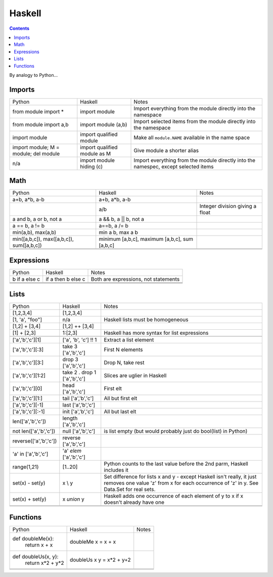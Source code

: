 Haskell
=======
.. contents::

By analogy to Python...

Imports
-------

+-------------------------+-------------------------+-------------------------+
|Python                   |Haskell                  |Notes                    |
+-------------------------+-------------------------+-------------------------+
|from module import *     |import module            |Import everything from   |
|                         |                         |the module directly into |
|                         |                         |the namespace            |
+-------------------------+-------------------------+-------------------------+
|from module import a,b   |import module (a,b)      |Import selected items    |
|                         |                         |from the module directly |
|                         |                         |into the namespace       |
+-------------------------+-------------------------+-------------------------+
|import module            |import qualified module  |Make all ``module.NAME`` |
|                         |                         |available in the name    |
|                         |                         |space                    |
+-------------------------+-------------------------+-------------------------+
|import module;           |import qualified module  |Give module a shorter    |
|M = module;              |as M                     |alias                    |
|del module               |                         |                         |
|                         |                         |                         |
+-------------------------+-------------------------+-------------------------+
|n/a                      |import module hiding (c) |Import everything from   |
|                         |                         |the module directly into |
|                         |                         |the namespec, except     |
|                         |                         |selected items           |
+-------------------------+-------------------------+-------------------------+

Math
----

+-------------------------+-------------------------+-------------------------+
|Python                   |Haskell                  |Notes                    |
+-------------------------+-------------------------+-------------------------+
|a+b, a*b, a-b            |a+b, a*b, a-b            |                         |
+-------------------------+-------------------------+-------------------------+
|                         |a/b                      |Integer division giving a|
|                         |                         |float                    |
+-------------------------+-------------------------+-------------------------+
|a and b, a or b, not a   |a && b, a || b, not a    |                         |
+-------------------------+-------------------------+-------------------------+
|a == b, a != b           |a==b, a /= b             |                         |
+-------------------------+-------------------------+-------------------------+
|min(a,b), max(a,b)       |min a b, max a b         |                         |
+-------------------------+-------------------------+-------------------------+
|min([a,b,c]),            |minimum [a,b,c], maximum |                         |
|max([a,b,c]),            |[a,b,c], sum [a,b,c]     |                         |
|sum([a,b,c])             |                         |                         |
+-------------------------+-------------------------+-------------------------+
|                         |                         |                         |
+-------------------------+-------------------------+-------------------------+
|                         |                         |                         |
+-------------------------+-------------------------+-------------------------+

Expressions
-----------

+-------------------------+-------------------------+-------------------------+
|Python                   |Haskell                  |Notes                    |
+-------------------------+-------------------------+-------------------------+
|b if a else c            |if a then b else c       |Both are expressions, not|
|                         |                         |statements               |
+-------------------------+-------------------------+-------------------------+
|                         |                         |                         |
+-------------------------+-------------------------+-------------------------+
|                         |                         |                         |
+-------------------------+-------------------------+-------------------------+
|                         |                         |                         |
+-------------------------+-------------------------+-------------------------+

Lists
-----

+-------------------------+-------------------------+-------------------------+
|Python                   |Haskell                  |Notes                    |
+-------------------------+-------------------------+-------------------------+
|[1,2,3,4]                |[1,2,3,4]                |                         |
+-------------------------+-------------------------+-------------------------+
|[1, 'a', "foo"]          |n/a                      |Haskell lists must be    |
|                         |                         |homogeneous              |
+-------------------------+-------------------------+-------------------------+
|[1,2] + [3,4]            |[1,2] ++ [3,4]           |                         |
+-------------------------+-------------------------+-------------------------+
|[1] + [2,3]              |1:[2,3]                  |Haskell has more syntax  |
|                         |                         |for list expressions     |
+-------------------------+-------------------------+-------------------------+
|                         |                         |                         |
+-------------------------+-------------------------+-------------------------+
|['a','b','c'][1]         |['a', 'b', 'c'] !! 1     |Extract a list element   |
+-------------------------+-------------------------+-------------------------+
|['a','b','c'][:3]        |take 3 ['a','b','c']     |First N elements         |
+-------------------------+-------------------------+-------------------------+
|['a','b','c'][3:]        |drop 3 ['a','b','c']     |Drop N, take rest        |
+-------------------------+-------------------------+-------------------------+
|['a','b','c'][1:2]       |take 2 . drop 1          |Slices are uglier in     |
|                         |['a','b','c']            |Haskell                  |
+-------------------------+-------------------------+-------------------------+
|['a','b','c'][0]         |head ['a','b','c']       |First elt                |
+-------------------------+-------------------------+-------------------------+
|['a','b','c'][1:]        |tail ['a','b','c']       |All but first elt        |
|                         |                         |                         |
+-------------------------+-------------------------+-------------------------+
|['a','b','c'][-1]        |last ['a','b','c']       |                         |
+-------------------------+-------------------------+-------------------------+
|['a','b','c'][:-1]       |init ['a','b','c']       |All but last elt         |
+-------------------------+-------------------------+-------------------------+
|len(['a','b','c'])       |length ['a','b','c']     |                         |
+-------------------------+-------------------------+-------------------------+
|not len(['a','b','c'])   |null ['a','b','c']       |is list empty (but would |
|                         |                         |probably just do         |
|                         |                         |bool(list) in Python)    |
+-------------------------+-------------------------+-------------------------+
|reverse(['a','b','c'])   |reverse ['a','b','c']    |                         |
+-------------------------+-------------------------+-------------------------+
|'a' in ['a','b','c']     |'a' `elem` ['a','b','c'] |                         |
+-------------------------+-------------------------+-------------------------+
|range(1,21)              |[1..20]                  |Python counts to the last|
|                         |                         |value before the 2nd     |
|                         |                         |parm, Haskell includes it|
+-------------------------+-------------------------+-------------------------+
|set(x) - set(y)          |x \\ y                   |Set difference for lists |
|                         |                         |x and y - except Haskell |
|                         |                         |isn't really, it just    |
|                         |                         |removes one value 'z'    |
|                         |                         |from x for each          |
|                         |                         |occurrence of 'z' in y.  |
|                         |                         |See Data.Set for real    |
|                         |                         |sets.                    |
+-------------------------+-------------------------+-------------------------+
|set(x) + set(y)          |x `union` y              |Haskell adds one         |
|                         |                         |occurrence of each       |
|                         |                         |element of y to x if x   |
|                         |                         |doesn't already have one |
+-------------------------+-------------------------+-------------------------+
|                         |                         |                         |
+-------------------------+-------------------------+-------------------------+
|                         |                         |                         |
+-------------------------+-------------------------+-------------------------+



Functions
---------

+-------------------------+-------------------------+-------------------------+
|Python                   |Haskell                  |Notes                    |
+-------------------------+-------------------------+-------------------------+
|def doubleMe(x):         |doubleMe x = x + x       |                         |
|    return x + x         |                         |                         |
+-------------------------+-------------------------+-------------------------+
|def doubleUs(x, y):      |doubleUs x y = x*2 + y+2 |                         |
|    return x*2 + y*2     |                         |                         |
+-------------------------+-------------------------+-------------------------+
|                         |                         |                         |
+-------------------------+-------------------------+-------------------------+
|                         |                         |                         |
+-------------------------+-------------------------+-------------------------+

